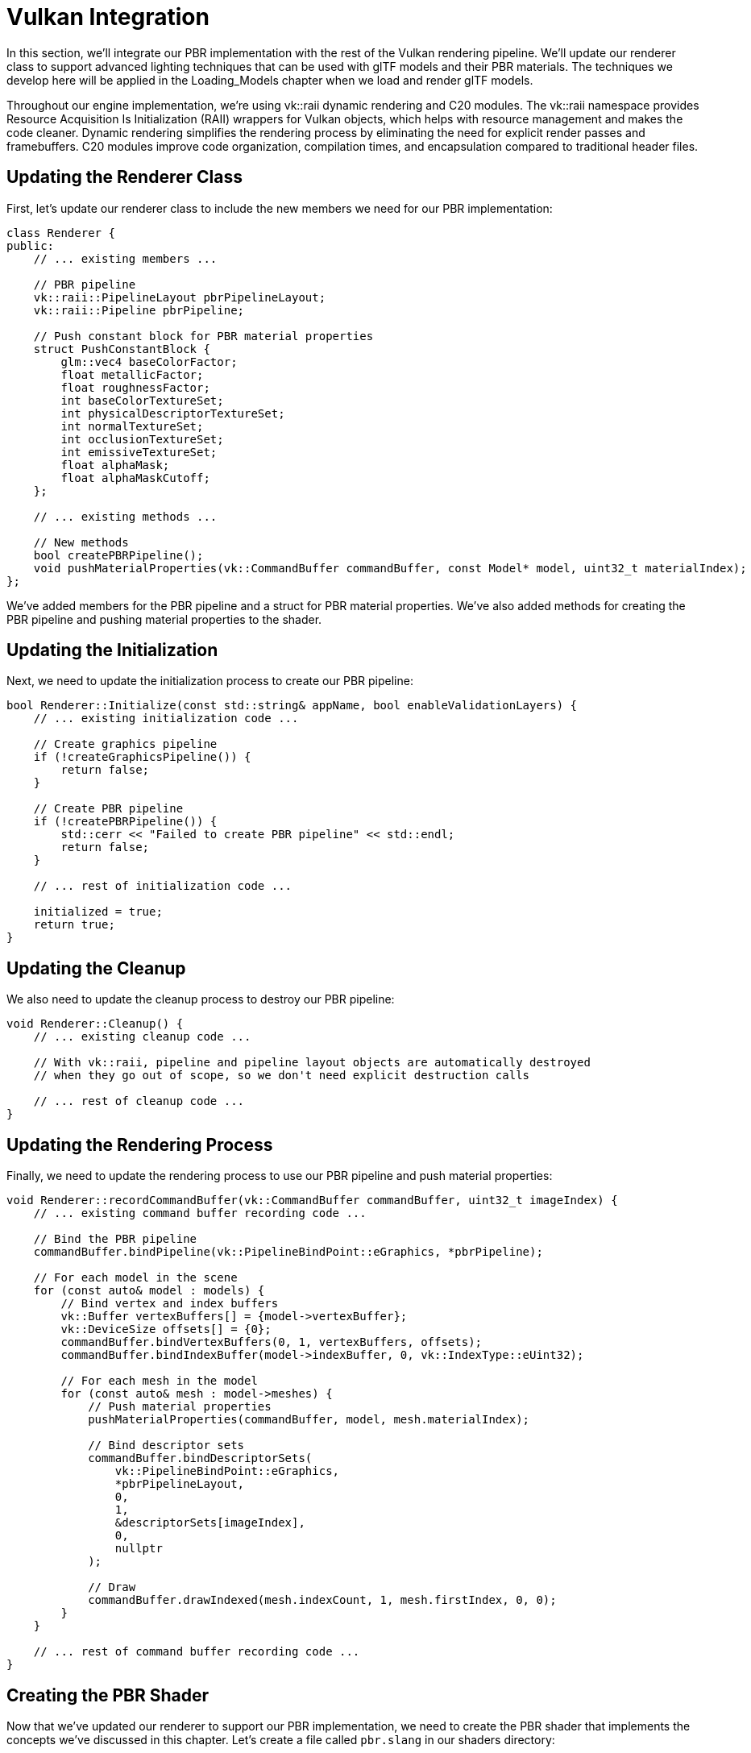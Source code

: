 = Vulkan Integration

In this section, we'll integrate our PBR implementation with the rest of the Vulkan rendering pipeline. We'll update our renderer class to support advanced lighting techniques that can be used with glTF models and their PBR materials. The techniques we develop here will be applied in the Loading_Models chapter when we load and render glTF models.

Throughout our engine implementation, we're using vk::raii dynamic rendering and C++20 modules. The vk::raii namespace provides Resource Acquisition Is Initialization (RAII) wrappers for Vulkan objects, which helps with resource management and makes the code cleaner. Dynamic rendering simplifies the rendering process by eliminating the need for explicit render passes and framebuffers. C++20 modules improve code organization, compilation times, and encapsulation compared to traditional header files.

== Updating the Renderer Class

First, let's update our renderer class to include the new members we need for our PBR implementation:

[source,cpp]
----
class Renderer {
public:
    // ... existing members ...

    // PBR pipeline
    vk::raii::PipelineLayout pbrPipelineLayout;
    vk::raii::Pipeline pbrPipeline;

    // Push constant block for PBR material properties
    struct PushConstantBlock {
        glm::vec4 baseColorFactor;
        float metallicFactor;
        float roughnessFactor;
        int baseColorTextureSet;
        int physicalDescriptorTextureSet;
        int normalTextureSet;
        int occlusionTextureSet;
        int emissiveTextureSet;
        float alphaMask;
        float alphaMaskCutoff;
    };

    // ... existing methods ...

    // New methods
    bool createPBRPipeline();
    void pushMaterialProperties(vk::CommandBuffer commandBuffer, const Model* model, uint32_t materialIndex);
};
----

We've added members for the PBR pipeline and a struct for PBR material properties. We've also added methods for creating the PBR pipeline and pushing material properties to the shader.

== Updating the Initialization

Next, we need to update the initialization process to create our PBR pipeline:

[source,cpp]
----
bool Renderer::Initialize(const std::string& appName, bool enableValidationLayers) {
    // ... existing initialization code ...

    // Create graphics pipeline
    if (!createGraphicsPipeline()) {
        return false;
    }

    // Create PBR pipeline
    if (!createPBRPipeline()) {
        std::cerr << "Failed to create PBR pipeline" << std::endl;
        return false;
    }

    // ... rest of initialization code ...

    initialized = true;
    return true;
}
----

== Updating the Cleanup

We also need to update the cleanup process to destroy our PBR pipeline:

[source,cpp]
----
void Renderer::Cleanup() {
    // ... existing cleanup code ...

    // With vk::raii, pipeline and pipeline layout objects are automatically destroyed
    // when they go out of scope, so we don't need explicit destruction calls

    // ... rest of cleanup code ...
}
----

== Updating the Rendering Process

Finally, we need to update the rendering process to use our PBR pipeline and push material properties:

[source,cpp]
----
void Renderer::recordCommandBuffer(vk::CommandBuffer commandBuffer, uint32_t imageIndex) {
    // ... existing command buffer recording code ...

    // Bind the PBR pipeline
    commandBuffer.bindPipeline(vk::PipelineBindPoint::eGraphics, *pbrPipeline);

    // For each model in the scene
    for (const auto& model : models) {
        // Bind vertex and index buffers
        vk::Buffer vertexBuffers[] = {model->vertexBuffer};
        vk::DeviceSize offsets[] = {0};
        commandBuffer.bindVertexBuffers(0, 1, vertexBuffers, offsets);
        commandBuffer.bindIndexBuffer(model->indexBuffer, 0, vk::IndexType::eUint32);

        // For each mesh in the model
        for (const auto& mesh : model->meshes) {
            // Push material properties
            pushMaterialProperties(commandBuffer, model, mesh.materialIndex);

            // Bind descriptor sets
            commandBuffer.bindDescriptorSets(
                vk::PipelineBindPoint::eGraphics,
                *pbrPipelineLayout,
                0,
                1,
                &descriptorSets[imageIndex],
                0,
                nullptr
            );

            // Draw
            commandBuffer.drawIndexed(mesh.indexCount, 1, mesh.firstIndex, 0, 0);
        }
    }

    // ... rest of command buffer recording code ...
}
----

== Creating the PBR Shader

Now that we've updated our renderer to support our PBR implementation, we need to create the PBR shader that implements the concepts we've discussed in this chapter. Let's create a file called `pbr.slang` in our shaders directory:

[source,cpp]
----
// Let's create our PBR shader based on the concepts we've learned
// We can create the shader file programmatically:
//
// std::ofstream shaderFile("shaders/pbr.slang");
// shaderFile << R"(
//
// Or we can create it manually in our shaders directory.
//
// Here's what our PBR shader looks like:
//
// Combined vertex and fragment shader for PBR rendering

// Input from vertex buffer
struct VSInput {
    float3 Position : POSITION;
    float3 Normal : NORMAL;
    float2 UV : TEXCOORD0;
    float4 Tangent : TANGENT;
};

// Output from vertex shader / Input to fragment shader
struct VSOutput {
    float4 Position : SV_POSITION;
    float3 WorldPos : POSITION;
    float3 Normal : NORMAL;
    float2 UV : TEXCOORD0;
    float4 Tangent : TANGENT;
};

// Uniform buffer
struct UniformBufferObject {
    float4x4 model;
    float4x4 view;
    float4x4 proj;
    float4 lightPositions[4];
    float4 lightColors[4];
    float4 camPos;
    float exposure;
    float gamma;
    float prefilteredCubeMipLevels;
    float scaleIBLAmbient;
};

// Push constants for material properties
struct PushConstants {
    float4 baseColorFactor;
    float metallicFactor;
    float roughnessFactor;
    int baseColorTextureSet;
    int physicalDescriptorTextureSet;
    int normalTextureSet;
    int occlusionTextureSet;
    int emissiveTextureSet;
    float alphaMask;
    float alphaMaskCutoff;
};

// Constants
static const float PI = 3.14159265359;

// Bindings
[[vk::binding(0, 0)]] ConstantBuffer<UniformBufferObject> ubo;
[[vk::binding(1, 0)]] Texture2D baseColorMap;
[[vk::binding(1, 0)]] SamplerState baseColorSampler;
[[vk::binding(2, 0)]] Texture2D metallicRoughnessMap;
[[vk::binding(2, 0)]] SamplerState metallicRoughnessSampler;
[[vk::binding(3, 0)]] Texture2D normalMap;
[[vk::binding(3, 0)]] SamplerState normalSampler;
[[vk::binding(4, 0)]] Texture2D occlusionMap;
[[vk::binding(4, 0)]] SamplerState occlusionSampler;
[[vk::binding(5, 0)]] Texture2D emissiveMap;
[[vk::binding(5, 0)]] SamplerState emissiveSampler;

[[vk::push_constant]] PushConstants material;

// PBR functions
float DistributionGGX(float NdotH, float roughness) {
    float a = roughness * roughness;
    float a2 = a * a;
    float NdotH2 = NdotH * NdotH;

    float nom = a2;
    float denom = (NdotH2 * (a2 - 1.0) + 1.0);
    denom = PI * denom * denom;

    return nom / denom;
}

float GeometrySmith(float NdotV, float NdotL, float roughness) {
    float r = roughness + 1.0;
    float k = (r * r) / 8.0;

    float ggx1 = NdotV / (NdotV * (1.0 - k) + k);
    float ggx2 = NdotL / (NdotL * (1.0 - k) + k);

    return ggx1 * ggx2;
}

float3 FresnelSchlick(float cosTheta, float3 F0) {
    return F0 + (1.0 - F0) * pow(1.0 - cosTheta, 5.0);
}

// Vertex shader entry point
[[shader("vertex")]]
VSOutput VSMain(VSInput input)
{
    VSOutput output;

    // Transform position to clip space
    float4 worldPos = mul(ubo.model, float4(input.Position, 1.0));
    output.Position = mul(ubo.proj, mul(ubo.view, worldPos));

    // Pass world position to fragment shader
    output.WorldPos = worldPos.xyz;

    // Transform normal to world space
    output.Normal = normalize(mul((float3x3)ubo.model, input.Normal));

    // Pass texture coordinates
    output.UV = input.UV;

    // Pass tangent
    output.Tangent = input.Tangent;

    return output;
}

// Fragment shader entry point
[[shader("fragment")]]
float4 PSMain(VSOutput input) : SV_TARGET
{
    // Sample material textures
    float4 baseColor = baseColorMap.Sample(baseColorSampler, input.UV) * material.baseColorFactor;
    float2 metallicRoughness = metallicRoughnessMap.Sample(metallicRoughnessSampler, input.UV).bg;
    float metallic = metallicRoughness.x * material.metallicFactor;
    float roughness = metallicRoughness.y * material.roughnessFactor;
    float ao = occlusionMap.Sample(occlusionSampler, input.UV).r;
    float3 emissive = emissiveMap.Sample(emissiveSampler, input.UV).rgb;

    // Calculate normal in tangent space
    float3 N = normalize(input.Normal);
    if (material.normalTextureSet >= 0) {
        // Apply normal mapping
        float3 tangentNormal = normalMap.Sample(normalSampler, input.UV).xyz * 2.0 - 1.0;
        float3 T = normalize(input.Tangent.xyz);
        float3 B = normalize(cross(N, T)) * input.Tangent.w;
        float3x3 TBN = float3x3(T, B, N);
        N = normalize(mul(tangentNormal, TBN));
    }

    // Calculate view and reflection vectors
    float3 V = normalize(ubo.camPos.xyz - input.WorldPos);
    float3 R = reflect(-V, N);

    // Calculate F0 (base reflectivity)
    float3 F0 = float3(0.04, 0.04, 0.04);
    F0 = lerp(F0, baseColor.rgb, metallic);

    // Initialize lighting
    float3 Lo = float3(0.0, 0.0, 0.0);

    // Calculate lighting for each light
    for (int i = 0; i < 4; i++) {
        float3 lightPos = ubo.lightPositions[i].xyz;
        float3 lightColor = ubo.lightColors[i].rgb;

        // Calculate light direction and distance
        float3 L = normalize(lightPos - input.WorldPos);
        float distance = length(lightPos - input.WorldPos);
        float attenuation = 1.0 / (distance * distance);
        float3 radiance = lightColor * attenuation;

        // Calculate half vector
        float3 H = normalize(V + L);

        // Calculate BRDF terms
        float NdotL = max(dot(N, L), 0.0);
        float NdotV = max(dot(N, V), 0.0);
        float NdotH = max(dot(N, H), 0.0);
        float HdotV = max(dot(H, V), 0.0);

        // Specular BRDF
        float D = DistributionGGX(NdotH, roughness);
        float G = GeometrySmith(NdotV, NdotL, roughness);
        float3 F = FresnelSchlick(HdotV, F0);

        float3 numerator = D * G * F;
        float denominator = 4.0 * NdotV * NdotL + 0.0001;
        float3 specular = numerator / denominator;

        // Energy conservation
        float3 kS = F;
        float3 kD = float3(1.0, 1.0, 1.0) - kS;
        kD *= 1.0 - metallic;

        // Add to outgoing radiance
        Lo += (kD * baseColor.rgb / PI + specular) * radiance * NdotL;
    }

    // Add ambient and emissive
    float3 ambient = float3(0.03, 0.03, 0.03) * baseColor.rgb * ao;
    float3 color = ambient + Lo + emissive;

    // HDR tonemapping and gamma correction
    color = color / (color + float3(1.0, 1.0, 1.0));
    color = pow(color, float3(1.0 / ubo.gamma, 1.0 / ubo.gamma, 1.0 / ubo.gamma));

    return float4(color, baseColor.a);
}
)";
shaderFile.close();
----

== Compiling the Shader

After creating the shader file, we need to compile it using slangc. This is typically done as part of the build process, but we can also do it manually:

[source,bash]
----
slangc shaders/pbr.slang -target spirv -profile spirv_1_4 -emit-spirv-directly -o shaders/pbr.spv
----

== Testing the Implementation with glTF Models

To test our implementation, we can use glTF models, which already have PBR materials defined that are compatible with our implementation. In the Loading_Models chapter, we'll learn how to load these models, but for now, let's assume we have a way to load them.

Here's an example of how to set up a test scene with glTF models:

[source,cpp]
----
void Renderer::renderTestScene() {
    // Set up camera
    glm::vec3 cameraPos = glm::vec3(0.0f, 0.0f, 3.0f);
    glm::vec3 cameraTarget = glm::vec3(0.0f, 0.0f, 0.0f);
    glm::vec3 cameraUp = glm::vec3(0.0f, 1.0f, 0.0f);

    // Set up lights
    // Light 1: White light from above
    glm::vec4 lightPos1 = glm::vec4(0.0f, 5.0f, 5.0f, 1.0f);
    glm::vec4 lightColor1 = glm::vec4(300.0f, 300.0f, 300.0f, 1.0f);

    // Light 2: Blue light from the left
    glm::vec4 lightPos2 = glm::vec4(-5.0f, 0.0f, 0.0f, 1.0f);
    glm::vec4 lightColor2 = glm::vec4(0.0f, 0.0f, 300.0f, 1.0f);

    // Load glTF models
    Model* damagedHelmet = modelLoader.loadModel("models/DamagedHelmet/DamagedHelmet.gltf");
    Model* flightHelmet = modelLoader.loadModel("models/FlightHelmet/FlightHelmet.gltf");

    // The models already have PBR materials defined in the glTF file
    // We can render them directly with our PBR pipeline

    // Render the models with different transformations
    renderModel(damagedHelmet, glm::vec3(-1.0f, 0.0f, 0.0f), glm::vec3(0.5f));
    renderModel(flightHelmet, glm::vec3(1.0f, 0.0f, 0.0f), glm::vec3(0.5f));

    // We can also experiment with modifying the material properties
    // For example, to make the damaged helmet more metallic:
    if (damagedHelmet->materials.size() > 0) {
        // Store the original value to restore later
        float originalMetallic = damagedHelmet->materials[0].metallicFactor;

        // Modify the material
        damagedHelmet->materials[0].metallicFactor = 1.0f;

        // Render with modified material
        renderModel(damagedHelmet, glm::vec3(-2.0f, 0.0f, 0.0f), glm::vec3(0.5f));

        // Restore original value
        damagedHelmet->materials[0].metallicFactor = originalMetallic;
    }
}
----

== Conclusion

In this section, we've integrated our PBR implementation with the rest of the Vulkan rendering pipeline. We've updated our renderer class to support advanced lighting techniques that can be used with glTF models and their PBR materials. We've created a PBR shader based on the concepts we've learned and shown how to test the implementation with glTF models.

This approach provides a solid foundation for rendering physically accurate materials, which we'll apply in the Loading_Models chapter when we load and render glTF models. It also gives us the flexibility to modify and extend the material properties as needed for our specific rendering requirements.

In the next section, we'll wrap up this chapter with a conclusion and discuss potential improvements and extensions to our lighting system.

link:04_lighting_implementation.adoc[Previous: Lighting Implementation] | link:06_conclusion.adoc[Next: Conclusion]

